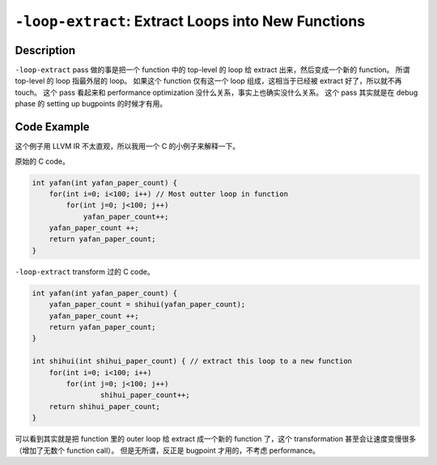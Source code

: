 ``-loop-extract``: Extract Loops into New Functions
=====

Description
--------

``-loop-extract`` pass 做的事是把一个 function 中的 top-level 的 loop 给 extract 出来，然后变成一个新的 function。
所谓 top-level 的 loop 指最外层的 loop。
如果这个 function 仅有这一个 loop 组成，这相当于已经被 extract 好了，所以就不再 touch。
这个 pass 看起来和 performance optimization 没什么关系，事实上也确实没什么关系。
这个 pass 其实就是在 debug phase 的 setting up bugpoints 的时候才有用。

Code Example
--------

这个例子用 LLVM IR 不太直观，所以我用一个 C 的小例子来解释一下。

原始的 C code。

.. code-block:: C

    int yafan(int yafan_paper_count) {
        for(int i=0; i<100; i++) // Most outter loop in function
            for(int j=0; j<100; j++)
                yafan_paper_count++;
        yafan_paper_count ++;
        return yafan_paper_count;
    }

``-loop-extract`` transform 过的 C code。

.. code-block:: C

    int yafan(int yafan_paper_count) {
        yafan_paper_count = shihui(yafan_paper_count);
        yafan_paper_count ++;
        return yafan_paper_count;
    }

    int shihui(int shihui_paper_count) { // extract this loop to a new function
        for(int i=0; i<100; i++)
            for(int j=0; j<100; j++)
                    shihui_paper_count++;
        return shihui_paper_count;
    }

可以看到其实就是把 function 里的 outer loop 给 extract 成一个新的 function 了，这个 transformation 甚至会让速度变慢很多（增加了无数个 function call）。
但是无所谓，反正是 bugpoint 才用的，不考虑 performance。
